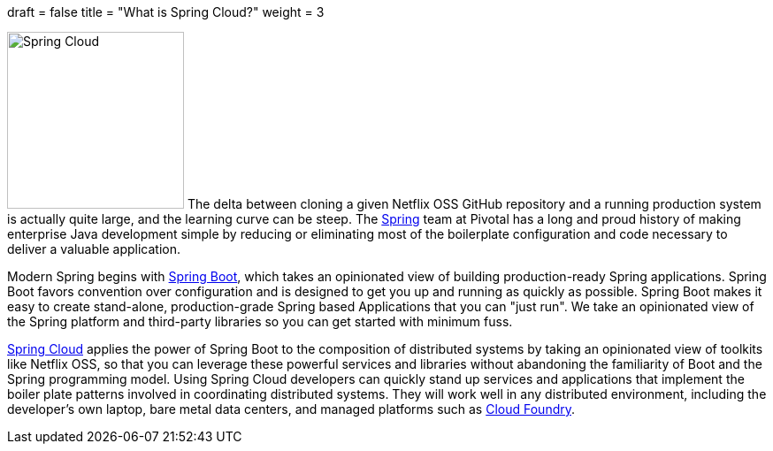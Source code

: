 +++
draft = false
title = "What is Spring Cloud?"
weight = 3
+++

image:img/icon-spring-cloud.svg[Spring Cloud,200,role="right"]
The delta between cloning a given Netflix OSS GitHub repository and a running production system is actually quite large, and the learning curve can be steep. The https://spring.io/[Spring] team at Pivotal has a long and proud history of making enterprise Java development simple by reducing or eliminating most of the boilerplate configuration and code necessary to deliver a valuable application.

Modern Spring begins with https://projects.spring.io/spring-boot/[Spring Boot], which takes an opinionated view of building production-ready Spring applications. Spring Boot favors convention over configuration and is designed to get you up and running as quickly as possible. Spring Boot makes it easy to create stand-alone, production-grade Spring based Applications that you can "just run". We take an opinionated view of the Spring platform and third-party libraries so you can get started with minimum fuss.

https://projects.spring.io/spring-cloud/[Spring Cloud] applies the power of Spring Boot to the composition of distributed systems by taking an opinionated view of toolkits like Netflix OSS, so that you can leverage these powerful services and libraries without abandoning the familiarity of Boot and the Spring programming model. Using Spring Cloud developers can quickly stand up services and applications that implement the boiler plate patterns involved in coordinating distributed systems. They will work well in any distributed environment, including the developer's own laptop, bare metal data centers, and managed platforms such as https://www.cloudfoundry.org/[Cloud Foundry].
